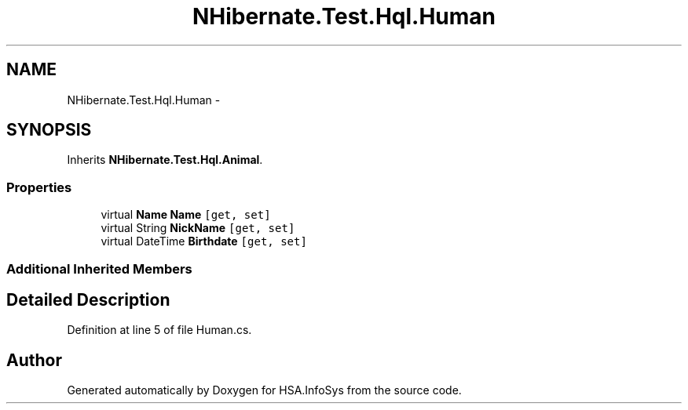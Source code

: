 .TH "NHibernate.Test.Hql.Human" 3 "Fri Jul 5 2013" "Version 1.0" "HSA.InfoSys" \" -*- nroff -*-
.ad l
.nh
.SH NAME
NHibernate.Test.Hql.Human \- 
.SH SYNOPSIS
.br
.PP
.PP
Inherits \fBNHibernate\&.Test\&.Hql\&.Animal\fP\&.
.SS "Properties"

.in +1c
.ti -1c
.RI "virtual \fBName\fP \fBName\fP\fC [get, set]\fP"
.br
.ti -1c
.RI "virtual String \fBNickName\fP\fC [get, set]\fP"
.br
.ti -1c
.RI "virtual DateTime \fBBirthdate\fP\fC [get, set]\fP"
.br
.in -1c
.SS "Additional Inherited Members"
.SH "Detailed Description"
.PP 
Definition at line 5 of file Human\&.cs\&.

.SH "Author"
.PP 
Generated automatically by Doxygen for HSA\&.InfoSys from the source code\&.
